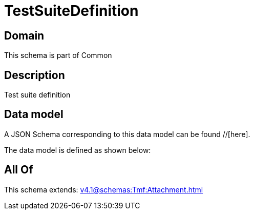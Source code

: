 = TestSuiteDefinition

[#domain]
== Domain

This schema is part of Common

[#description]
== Description
Test suite definition


[#data_model]
== Data model

A JSON Schema corresponding to this data model can be found //[here].



The data model is defined as shown below:


[#all_of]
== All Of

This schema extends: xref:v4.1@schemas:Tmf:Attachment.adoc[]
